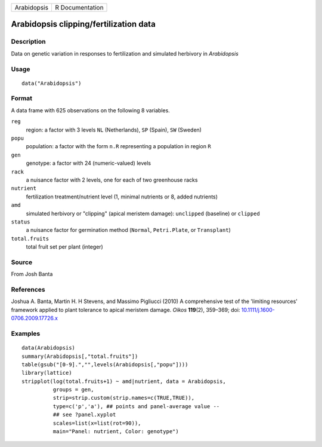 =========== ===============
Arabidopsis R Documentation
=========== ===============

Arabidopsis clipping/fertilization data
---------------------------------------

Description
~~~~~~~~~~~

Data on genetic variation in responses to fertilization and simulated
herbivory in *Arabidopsis*

Usage
~~~~~

::

   data("Arabidopsis")

Format
~~~~~~

A data frame with 625 observations on the following 8 variables.

``reg``
   region: a factor with 3 levels ``NL`` (Netherlands), ``SP`` (Spain),
   ``SW`` (Sweden)

``popu``
   population: a factor with the form ``n.R`` representing a population
   in region ``R``

``gen``
   genotype: a factor with 24 (numeric-valued) levels

``rack``
   a nuisance factor with 2 levels, one for each of two greenhouse racks

``nutrient``
   fertilization treatment/nutrient level (1, minimal nutrients or 8,
   added nutrients)

``amd``
   simulated herbivory or "clipping" (apical meristem damage):
   ``unclipped`` (baseline) or ``clipped``

``status``
   a nuisance factor for germination method (``Normal``,
   ``Petri.Plate``, or ``Transplant``)

``total.fruits``
   total fruit set per plant (integer)

Source
~~~~~~

From Josh Banta

References
~~~~~~~~~~

Joshua A. Banta, Martin H. H Stevens, and Massimo Pigliucci (2010) A
comprehensive test of the 'limiting resources' framework applied to
plant tolerance to apical meristem damage. *Oikos* **119**\ (2),
359–369; doi:
`10.1111/j.1600-0706.2009.17726.x <https://doi.org/10.1111/j.1600-0706.2009.17726.x>`__

Examples
~~~~~~~~

::

   data(Arabidopsis)
   summary(Arabidopsis[,"total.fruits"])
   table(gsub("[0-9].","",levels(Arabidopsis[,"popu"])))
   library(lattice)
   stripplot(log(total.fruits+1) ~ amd|nutrient, data = Arabidopsis,
             groups = gen,
             strip=strip.custom(strip.names=c(TRUE,TRUE)),
             type=c('p','a'), ## points and panel-average value --
             ## see ?panel.xyplot
             scales=list(x=list(rot=90)),
             main="Panel: nutrient, Color: genotype")
